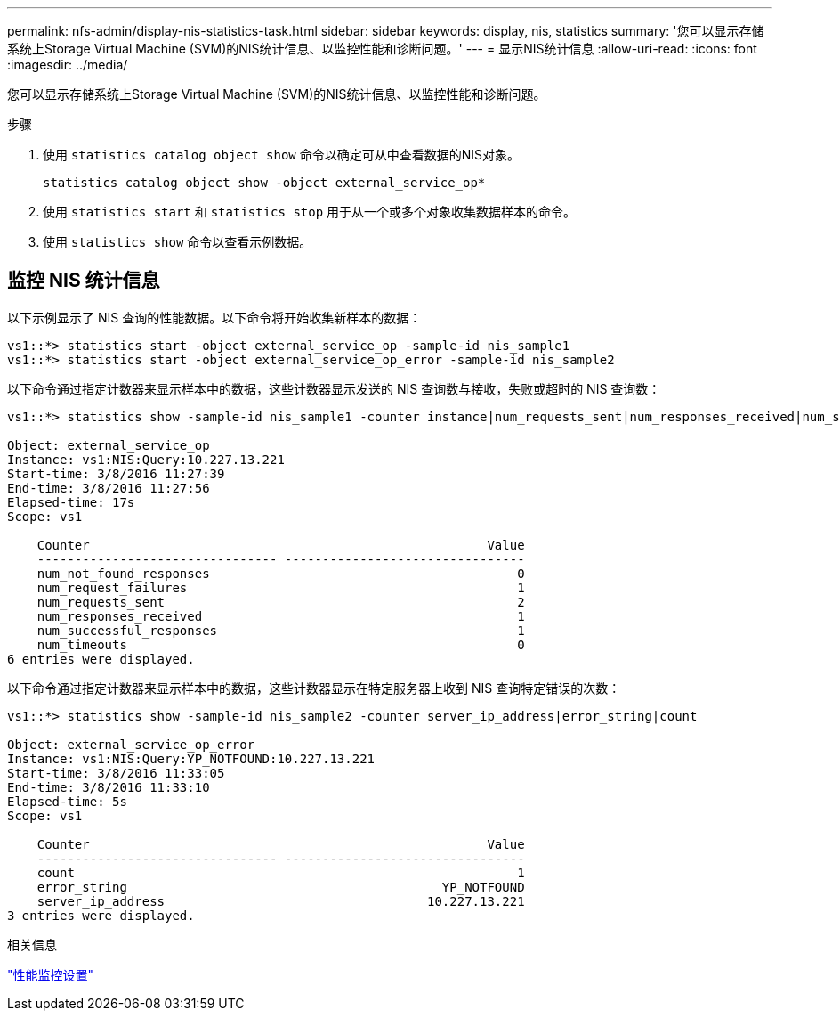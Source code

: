 ---
permalink: nfs-admin/display-nis-statistics-task.html 
sidebar: sidebar 
keywords: display, nis, statistics 
summary: '您可以显示存储系统上Storage Virtual Machine (SVM)的NIS统计信息、以监控性能和诊断问题。' 
---
= 显示NIS统计信息
:allow-uri-read: 
:icons: font
:imagesdir: ../media/


[role="lead"]
您可以显示存储系统上Storage Virtual Machine (SVM)的NIS统计信息、以监控性能和诊断问题。

.步骤
. 使用 `statistics catalog object show` 命令以确定可从中查看数据的NIS对象。
+
`statistics catalog object show -object external_service_op*`

. 使用 `statistics start` 和 `statistics stop` 用于从一个或多个对象收集数据样本的命令。
. 使用 `statistics show` 命令以查看示例数据。




== 监控 NIS 统计信息

以下示例显示了 NIS 查询的性能数据。以下命令将开始收集新样本的数据：

[listing]
----
vs1::*> statistics start -object external_service_op -sample-id nis_sample1
vs1::*> statistics start -object external_service_op_error -sample-id nis_sample2
----
以下命令通过指定计数器来显示样本中的数据，这些计数器显示发送的 NIS 查询数与接收，失败或超时的 NIS 查询数：

[listing]
----
vs1::*> statistics show -sample-id nis_sample1 -counter instance|num_requests_sent|num_responses_received|num_successful_responses|num_timeouts|num_request_failures|num_not_found_responses

Object: external_service_op
Instance: vs1:NIS:Query:10.227.13.221
Start-time: 3/8/2016 11:27:39
End-time: 3/8/2016 11:27:56
Elapsed-time: 17s
Scope: vs1

    Counter                                                     Value
    -------------------------------- --------------------------------
    num_not_found_responses                                         0
    num_request_failures                                            1
    num_requests_sent                                               2
    num_responses_received                                          1
    num_successful_responses                                        1
    num_timeouts                                                    0
6 entries were displayed.
----
以下命令通过指定计数器来显示样本中的数据，这些计数器显示在特定服务器上收到 NIS 查询特定错误的次数：

[listing]
----
vs1::*> statistics show -sample-id nis_sample2 -counter server_ip_address|error_string|count

Object: external_service_op_error
Instance: vs1:NIS:Query:YP_NOTFOUND:10.227.13.221
Start-time: 3/8/2016 11:33:05
End-time: 3/8/2016 11:33:10
Elapsed-time: 5s
Scope: vs1

    Counter                                                     Value
    -------------------------------- --------------------------------
    count                                                           1
    error_string                                          YP_NOTFOUND
    server_ip_address                                   10.227.13.221
3 entries were displayed.
----
.相关信息
link:../performance-config/index.html["性能监控设置"]
